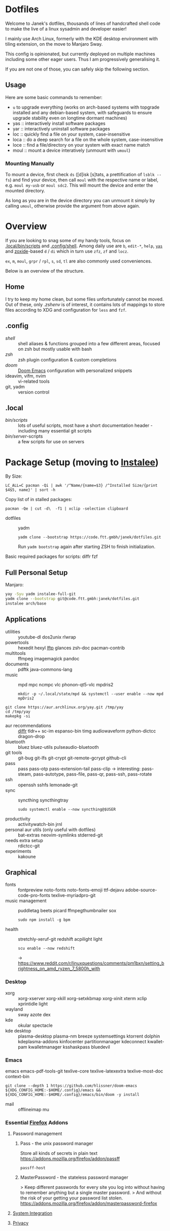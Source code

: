 * Dotfiles
Welcome to Janek's dotfiles,
thousands of lines of handcrafted shell code
to make the live of a linux sysadmin and developer easier!

I mainly use Arch Linux,
formerly with the KDE desktop environment with tiling extension,
on the move to Manjaro Sway.

This config is opinionated,
but currently deployed on multiple machines
including some other eager users.
Thus I am progressively generalising it.

If you are not one of those,
you can safely skip the following section.

** Usage
Here are some basic commands to remember:
- ~u~ to upgrade everything (works on arch-based systems with topgrade installed and any debian-based system, with safeguards to ensure upgrade stability even on longtime dormant machines)
- yas  :: interactively install software packages
- yar  :: interactively uninstall software packages
- loc  :: quickly find a file on your system, case-insensitive
- loca :: do a deep search for a file on the whole system, case-insensitive
- loce :: find a file/directory on your system with exact name match
- moul :: mount a device interatively (unmount with ~umoul~)
*** Mounting Manually
To mount a device,
first check ~ds~ ([d]isk [s]tats, a prettification of ~lsblk --fs~)
and find your device,
then call ~moul~ with the respective name or label,
e.g. ~moul my-usb~ or ~moul sdc2~.
This will mount the device and enter the mounted directory.

As long as you are in the device directory
you can unmount it simply by calling ~umoul~,
otherwise provide the argument from above again.

* Overview
If you are looking to snag some of my handy tools,
focus on [[./.local/bin/scripts][.local/bin/scripts]] and [[./.config/shell][.config/shell]].
Among daily use are ~b~, ~edit-*~, ~help~, [[./.config/shell/arch][~yas~]]
and [[https://github.com/ajeetdsouza/zoxide][zoxide]]-based ~d~ / ~di~
which in turn use ~zfz~, ~zf~ and ~locz~.

~ex~, ~m~, ~moul~, ~grpr~ / ~rpl~, ~s~, ~sd~, ~tl~ are also commonly used conveniences.

Below is an overview of the structure.
** Home
I try to keep my home clean,
but some files unfortunately cannot be moved.
Out of these, only [[.zshenv][.zshenv]] is of interest,
it contains lots of mappings to store files according to XDG
and configuration for ~less~ and ~fzf~.
** .config
- [[.config/shell][shell]] :: shell aliases & functions grouped into a few different areas, focused on zsh but mostly usable with bash
- [[.config/zsh][zsh]] :: zsh plugin configuration & custom completions
- [[.config/doom][doom]] :: [[https://github.com/hlissner/doom-emacs][Doom Emacs]] configuration with personalized snippets
- ideavim, vifm, nvim :: vi-related tools
- git, yadm :: version control
** .local
- [[.local/bin/scripts][bin/scripts]] :: lots of useful scripts,
  most have a short documentation header -
  including many essential git scripts
- [[.local/bin/server][bin/server]]-scripts :: a few scripts for use on servers

* Package Setup (moving to [[https://github.com/xeruf/instalee][Instalee]])
By Size:
: LC_ALL=C pacman -Qi | awk '/^Name/{name=$3} /^Installed Size/{print $4$5, name}' | sort -h
Copy list of in stalled packages:
: pacman -Qe | cut -d\  -f1 | xclip -selection clipboard

- dotfiles :: yadm
  : yadm clone --bootstrap https://code.ftt.gmbh/janek/dotfiles.git
  Run ~yadm bootstrap~ again after starting ZSH to finish initialization.

Basic required packages for scripts: diffr fzf
** Full Personal Setup
Manjaro:
#+begin_src sh
yay -Syu yadm instalee-full-git
yadm clone --bootstrap git@code.ftt.gmbh:janek/dotfiles.git
instalee arch/base
#+end_src
** Applications
- utilities :: youtube-dl dos2unix rlwrap
- powertools :: hexedit hexyl [[https://lftp.yar.ru/][lftp]] glances zsh-doc pacman-contrib
- multitools :: ffmpeg imagemagick pandoc
- documents :: pdftk java-commons-lang
- music :: mpd mpc ncmpc vlc phonon-qt5-vlc mpdris2
  : mkdir -p ~/.local/state/mpd && systemctl --user enable --now mpd mpDris2
#+begin_src sh YAY for AUR
git clone https://aur.archlinux.org/yay.git /tmp/yay
cd /tmp/yay
makepkg -si
#+end_src
- aur recommendations :: [[https://github.com/mookid/diffr][diffr]] tldr++ sc-im espanso-bin timg audiowaveform python-dictcc dragon-drop
- bluetooth :: bluez bluez-utils pulseaudio-bluetooth
- git tools :: git-bug git-lfs git-crypt git-remote-gcrypt github-cli
- pass :: pass pass-otp pass-extension-tail pass-clip
  -> interesting: pass-steam, pass-autotype, pass-file, pass-qr, pass-ssh, pass-rotate
- ssh :: openssh sshfs lemonade-git
- sync :: syncthing syncthingtray
  : sudo systemctl enable --now syncthing@$USER
- productivity :: activitywatch-bin jrnl
- personal aur utils (only useful with dotfiles) :: bat-extras neovim-symlinks stderred-git
- needs extra setup :: rdictcc-git
- experiments :: kakoune
** Graphical
- fonts :: fontpreview noto-fonts noto-fonts-emoji ttf-dejavu adobe-source-code-pro-fonts texlive-myriadpro-git
- music management :: puddletag beets picard ffmpegthumbnailer sox
  : sudo npm install -g bpm
- health :: stretchly-xeruf-git redshift acpilight light
  : scu enable --now redshift
  -> https://www.reddit.com/r/linuxquestions/comments/pm1bxn/setting_brightness_on_amd_ryzen_7_5800h_with
*** Desktop
- xorg :: xorg-xserver xorg-xkill xorg-setxkbmap xorg-xinit xterm xclip xprintidle light
- wayland :: sway azote dex
- kde :: okular spectacle
- kde desktop :: plasma-desktop plasma-nm breeze systemsettings ktorrent dolphin kdeplasma-addons kinfocenter partitionmanager kdeconnect kwallet-pam kwalletmanager ksshaskpass bluedevil
*** Emacs
emacs emacs-pdf-tools-git
texlive-core texlive-latexextra texlive-most-doc
context-bin
: git clone --depth 1 https://github.com/hlissner/doom-emacs ${XDG_CONFIG_HOME:-$HOME/.config}/emacs && ${XDG_CONFIG_HOME:-$HOME/.config}/emacs/bin/doom -y install
- mail :: offlineimap mu
*** Essential [[id:firefox][Firefox]] Addons
**** Password management
***** Pass - the unix password manager
Store all kinds of secrets in plain text
https://addons.mozilla.org/firefox/addon/passff
: passff-host
***** MasterPassword - the stateless password manager
> Keep different passwords for every site you log into without having to remember anything but a single master password.
> And without the risk of your getting your password list stolen.
https://addons.mozilla.org/firefox/addon/masterpassword-firefox
**** [[https://addons.mozilla.org/en-US/firefox/collections/15727735/integration?collection_sort=-popularity][System Integration]]
**** [[https://addons.mozilla.org/en-US/firefox/collections/15727735/privacy?collection_sort=-popularity][Privacy]]
